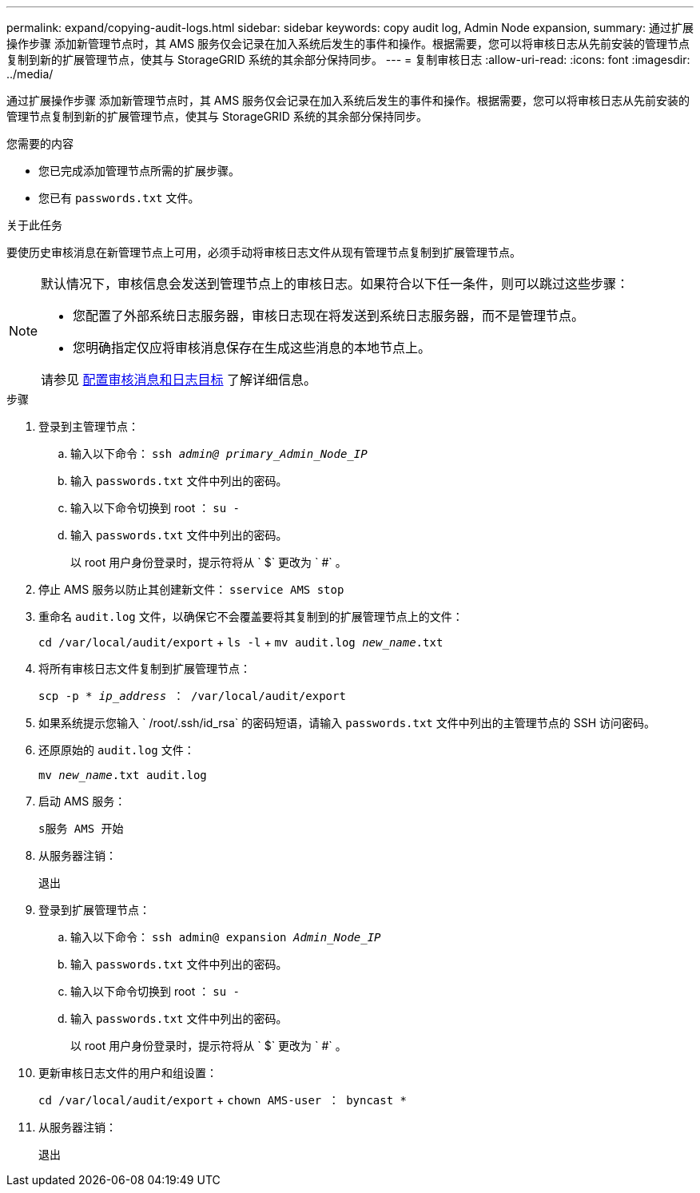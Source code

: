 ---
permalink: expand/copying-audit-logs.html 
sidebar: sidebar 
keywords: copy audit log, Admin Node expansion, 
summary: 通过扩展操作步骤 添加新管理节点时，其 AMS 服务仅会记录在加入系统后发生的事件和操作。根据需要，您可以将审核日志从先前安装的管理节点复制到新的扩展管理节点，使其与 StorageGRID 系统的其余部分保持同步。 
---
= 复制审核日志
:allow-uri-read: 
:icons: font
:imagesdir: ../media/


[role="lead"]
通过扩展操作步骤 添加新管理节点时，其 AMS 服务仅会记录在加入系统后发生的事件和操作。根据需要，您可以将审核日志从先前安装的管理节点复制到新的扩展管理节点，使其与 StorageGRID 系统的其余部分保持同步。

.您需要的内容
* 您已完成添加管理节点所需的扩展步骤。
* 您已有 `passwords.txt` 文件。


.关于此任务
要使历史审核消息在新管理节点上可用，必须手动将审核日志文件从现有管理节点复制到扩展管理节点。

[NOTE]
====
默认情况下，审核信息会发送到管理节点上的审核日志。如果符合以下任一条件，则可以跳过这些步骤：

* 您配置了外部系统日志服务器，审核日志现在将发送到系统日志服务器，而不是管理节点。
* 您明确指定仅应将审核消息保存在生成这些消息的本地节点上。


请参见 xref:../monitor/configure-audit-messages.adoc[配置审核消息和日志目标] 了解详细信息。

====
.步骤
. 登录到主管理节点：
+
.. 输入以下命令： `ssh _admin@ primary_Admin_Node_IP_`
.. 输入 `passwords.txt` 文件中列出的密码。
.. 输入以下命令切换到 root ： `su -`
.. 输入 `passwords.txt` 文件中列出的密码。
+
以 root 用户身份登录时，提示符将从 ` $` 更改为 ` #` 。



. 停止 AMS 服务以防止其创建新文件： `sservice AMS stop`
. 重命名 `audit.log` 文件，以确保它不会覆盖要将其复制到的扩展管理节点上的文件：
+
`cd /var/local/audit/export` + `ls -l` + `mv audit.log _new_name_.txt`

. 将所有审核日志文件复制到扩展管理节点：
+
`scp -p * _ip_address_ ： /var/local/audit/export`

. 如果系统提示您输入 ` /root/.ssh/id_rsa` 的密码短语，请输入 `passwords.txt` 文件中列出的主管理节点的 SSH 访问密码。
. 还原原始的 `audit.log` 文件：
+
`mv _new_name_.txt audit.log`

. 启动 AMS 服务：
+
`s服务 AMS 开始`

. 从服务器注销：
+
`退出`

. 登录到扩展管理节点：
+
.. 输入以下命令： `ssh admin@ expansion _Admin_Node_IP_`
.. 输入 `passwords.txt` 文件中列出的密码。
.. 输入以下命令切换到 root ： `su -`
.. 输入 `passwords.txt` 文件中列出的密码。
+
以 root 用户身份登录时，提示符将从 ` $` 更改为 ` #` 。



. 更新审核日志文件的用户和组设置：
+
`cd /var/local/audit/export` + `chown AMS-user ： byncast *`

. 从服务器注销：
+
`退出`


